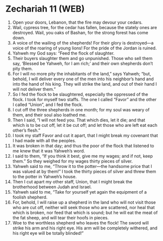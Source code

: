 * Zechariah 11 (WEB)
:PROPERTIES:
:ID: WEB/38-ZEC11
:END:

1. Open your doors, Lebanon, that the fire may devour your cedars.
2. Wail, cypress tree, for the cedar has fallen, because the stately ones are destroyed. Wail, you oaks of Bashan, for the strong forest has come down.
3. A voice of the wailing of the shepherds! For their glory is destroyed—a voice of the roaring of young lions! For the pride of the Jordan is ruined.
4. Yahweh my God says: “Feed the flock of slaughter.
5. Their buyers slaughter them and go unpunished. Those who sell them say, ‘Blessed be Yahweh, for I am rich;’ and their own shepherds don’t pity them.
6. For I will no more pity the inhabitants of the land,” says Yahweh; “but, behold, I will deliver every one of the men into his neighbor’s hand and into the hand of his king. They will strike the land, and out of their hand I will not deliver them.”
7. So I fed the flock to be slaughtered, especially the oppressed of the flock. I took for myself two staffs. The one I called “Favor” and the other I called “Union”, and I fed the flock.
8. I cut off the three shepherds in one month; for my soul was weary of them, and their soul also loathed me.
9. Then I said, “I will not feed you. That which dies, let it die; and that which is to be cut off, let it be cut off; and let those who are left eat each other’s flesh.”
10. I took my staff Favor and cut it apart, that I might break my covenant that I had made with all the peoples.
11. It was broken in that day; and thus the poor of the flock that listened to me knew that it was Yahweh’s word.
12. I said to them, “If you think it best, give me my wages; and if not, keep them.” So they weighed for my wages thirty pieces of silver.
13. Yahweh said to me, “Throw it to the potter—the handsome price that I was valued at by them!” I took the thirty pieces of silver and threw them to the potter in Yahweh’s house.
14. Then I cut apart my other staff, Union, that I might break the brotherhood between Judah and Israel.
15. Yahweh said to me, “Take for yourself yet again the equipment of a foolish shepherd.
16. For, behold, I will raise up a shepherd in the land who will not visit those who are cut off, neither will seek those who are scattered, nor heal that which is broken, nor feed that which is sound; but he will eat the meat of the fat sheep, and will tear their hoofs in pieces.
17. Woe to the worthless shepherd who leaves the flock! The sword will strike his arm and his right eye. His arm will be completely withered, and his right eye will be totally blinded!”
